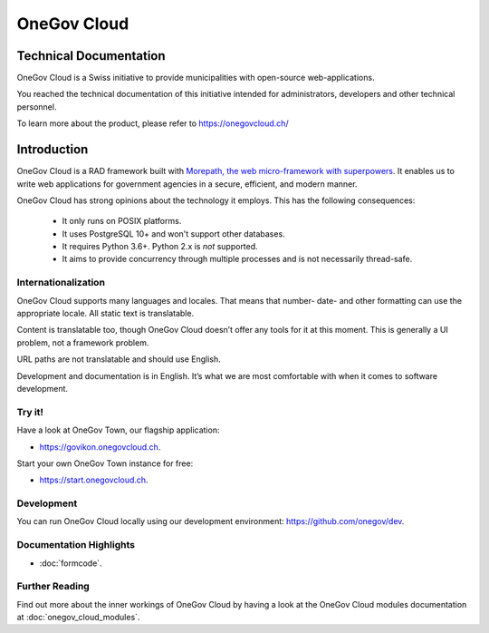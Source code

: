 OneGov Cloud
============

Technical Documentation
-----------------------

OneGov Cloud is a Swiss initiative to provide municipalities with open-source
web-applications.

.. image:: _static/govikon.png

You reached the technical documentation of this initiative intended for
administrators, developers and other technical personnel.

To learn more about the product, please refer
to `https://onegovcloud.ch/ <https://onegovcloud.ch/>`_

Introduction
------------

OneGov Cloud is a RAD framework built with `Morepath, the web micro-framework
with superpowers <http://morepath.readthedocs.io/en/latest/>`_. It enables us
to write web applications for government agencies in a secure, efficient,
and modern manner.

OneGov Cloud has strong opinions about the technology it employs. This has the
following consequences:

 * It only runs on POSIX platforms.
 * It uses PostgreSQL 10+ and won't support other databases.
 * It requires Python 3.6+. Python 2.x is *not* supported.
 * It aims to provide concurrency through multiple processes and is not
   necessarily thread-safe.

Internationalization
^^^^^^^^^^^^^^^^^^^^

OneGov Cloud supports many languages and locales. That means that number- date-
and other formatting can use the appropriate locale. All static text is
translatable.

Content is translatable too, though OneGov Cloud doesn’t offer any tools for it
at this moment. This is generally a UI problem, not a framework problem.

URL paths are not translatable and should use English.

Development and documentation is in English. It’s what we are most comfortable
with when it comes to software development.

Try it!
^^^^^^^

Have a look at OneGov Town, our flagship application:

- `<https://govikon.onegovcloud.ch>`_.

Start your own OneGov Town instance for free:

- `<https://start.onegovcloud.ch>`_.

Development
^^^^^^^^^^^

You can run OneGov Cloud locally using our development environment:
`<https://github.com/onegov/dev>`_.

Documentation Highlights
^^^^^^^^^^^^^^^^^^^^^^^^

- :doc:`formcode`.

Further Reading
^^^^^^^^^^^^^^^

Find out more about the inner workings of OneGov Cloud by having a look at
the OneGov Cloud modules documentation at :doc:`onegov_cloud_modules`.
